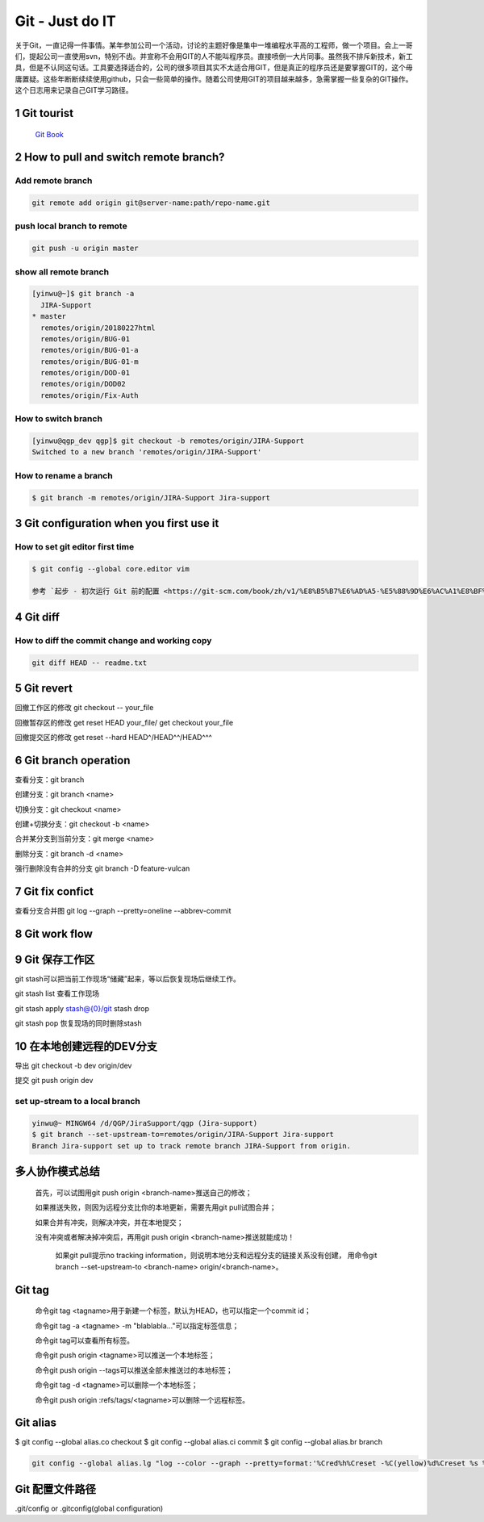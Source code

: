 Git - Just do IT
===================

关于Git，一直记得一件事情。某年参加公司一个活动，讨论的主题好像是集中一堆编程水平高的工程师，做一个项目。会上一哥们，提起公司一直使用svn，特别不齿。并宣称不会用GIT的人不能叫程序员。直接喷倒一大片同事。虽然我不排斥新技术，新工具，但是不认同这句话。工具要选择适合的，公司的很多项目其实不太适合用GIT，但是真正的程序员还是要掌握GIT的，这个毋庸置疑。这些年断断续续使用github，只会一些简单的操作。随着公司使用GIT的项目越来越多，急需掌握一些复杂的GIT操作。这个日志用来记录自己GIT学习路径。


1 Git tourist
--------------

	`Git Book <https://git-scm.com/book/zh/v1/%E8%B5%B7%E6%AD%A5>`_

2 How to pull and switch remote branch?
---------------------------------------

Add remote branch
^^^^^^^^^^^^^^^^^^^

.. code-block:: console

	git remote add origin git@server-name:path/repo-name.git

push local branch to remote
^^^^^^^^^^^^^^^^^^^^^^^^^^^^

.. code-block:: console

	git push -u origin master

show all remote branch
^^^^^^^^^^^^^^^^^^^^^^^

.. code-block:: console

	[yinwu@~]$ git branch -a
	  JIRA-Support
	* master
	  remotes/origin/20180227html
	  remotes/origin/BUG-01
	  remotes/origin/BUG-01-a
	  remotes/origin/BUG-01-m
	  remotes/origin/DOD-01
	  remotes/origin/DOD02
	  remotes/origin/Fix-Auth

How to switch branch
^^^^^^^^^^^^^^^^^^^^^^^

.. code-block:: console

	[yinwu@qgp_dev qgp]$ git checkout -b remotes/origin/JIRA-Support
	Switched to a new branch 'remotes/origin/JIRA-Support'


How to rename a branch
^^^^^^^^^^^^^^^^^^^^^^^^^^^

.. code-block:: console

	$ git branch -m remotes/origin/JIRA-Support Jira-support


3 Git configuration when you first use it
------------------------------------------------

How to set git editor first time
^^^^^^^^^^^^^^^^^^^^^^^^^^^^^^^^^^^^^^^^^^^^^

.. code-block:: console

	$ git config --global core.editor vim

	参考 `起步 - 初次运行 Git 前的配置 <https://git-scm.com/book/zh/v1/%E8%B5%B7%E6%AD%A5-%E5%88%9D%E6%AC%A1%E8%BF%90%E8%A1%8C-Git-%E5%89%8D%E7%9A%84%E9%85%8D%E7%BD%AE>`_


4 Git diff
--------------


How to diff the commit change and working copy
^^^^^^^^^^^^^^^^^^^^^^^^^^^^^^^^^^^^^^^^^^^^^^^^

.. code-block:: console

	git diff HEAD -- readme.txt
	

5 Git revert
--------------------

回撤工作区的修改 git checkout -- your_file

回撤暂存区的修改 get reset HEAD your_file/ get checkout your_file

回撤提交区的修改 get reset --hard HEAD^/HEAD^^/HEAD^^^

6 Git branch operation
-------------------------

查看分支：git branch

创建分支：git branch <name>

切换分支：git checkout <name>

创建+切换分支：git checkout -b <name>

合并某分支到当前分支：git merge <name>

删除分支：git branch -d <name>

强行删除没有合并的分支 git branch -D feature-vulcan

7 Git fix confict
---------------------------

查看分支合并图 git log --graph --pretty=oneline --abbrev-commit


8 Git work flow
--------------------

.. images:: ../_static/git_work_flow.png

9 Git 保存工作区
--------------------

git stash可以把当前工作现场“储藏”起来，等以后恢复现场后继续工作。

git stash list 查看工作现场

git stash apply stash@{0}/git stash drop

git stash pop 恢复现场的同时删除stash

10 在本地创建远程的DEV分支
------------------------------

导出 git checkout -b dev origin/dev


提交 git push origin dev


set up-stream to a local branch
^^^^^^^^^^^^^^^^^^^^^^^^^^^^^^^^^^^^

.. code-block:: console

	yinwu@~ MINGW64 /d/QGP/JiraSupport/qgp (Jira-support)
	$ git branch --set-upstream-to=remotes/origin/JIRA-Support Jira-support
	Branch Jira-support set up to track remote branch JIRA-Support from origin.

多人协作模式总结
-----------------------------

    首先，可以试图用git push origin <branch-name>推送自己的修改；

    如果推送失败，则因为远程分支比你的本地更新，需要先用git pull试图合并；

    如果合并有冲突，则解决冲突，并在本地提交；

    没有冲突或者解决掉冲突后，再用git push origin <branch-name>推送就能成功！

	如果git pull提示no tracking information，则说明本地分支和远程分支的链接关系没有创建，
	用命令git branch --set-upstream-to <branch-name> origin/<branch-name>。


Git tag
-----------------------------

    命令git tag <tagname>用于新建一个标签，默认为HEAD，也可以指定一个commit id；

    命令git tag -a <tagname> -m "blablabla..."可以指定标签信息；

    命令git tag可以查看所有标签。

    命令git push origin <tagname>可以推送一个本地标签；

    命令git push origin --tags可以推送全部未推送过的本地标签；

    命令git tag -d <tagname>可以删除一个本地标签；

    命令git push origin :refs/tags/<tagname>可以删除一个远程标签。

Git alias
-------------

$ git config --global alias.co checkout
$ git config --global alias.ci commit
$ git config --global alias.br branch

.. code-block:: console

	git config --global alias.lg "log --color --graph --pretty=format:'%Cred%h%Creset -%C(yellow)%d%Creset %s %Cgreen(%cr) %C(bold blue)<%an>%Creset' --abbrev-commit"
	
Git 配置文件路径
-------------------

.git/config or .gitconfig(global configuration)
